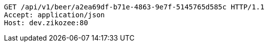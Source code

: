 [source,http,options="nowrap"]
----
GET /api/v1/beer/a2ea69df-b71e-4863-9e7f-5145765d585c HTTP/1.1
Accept: application/json
Host: dev.zikozee:80

----